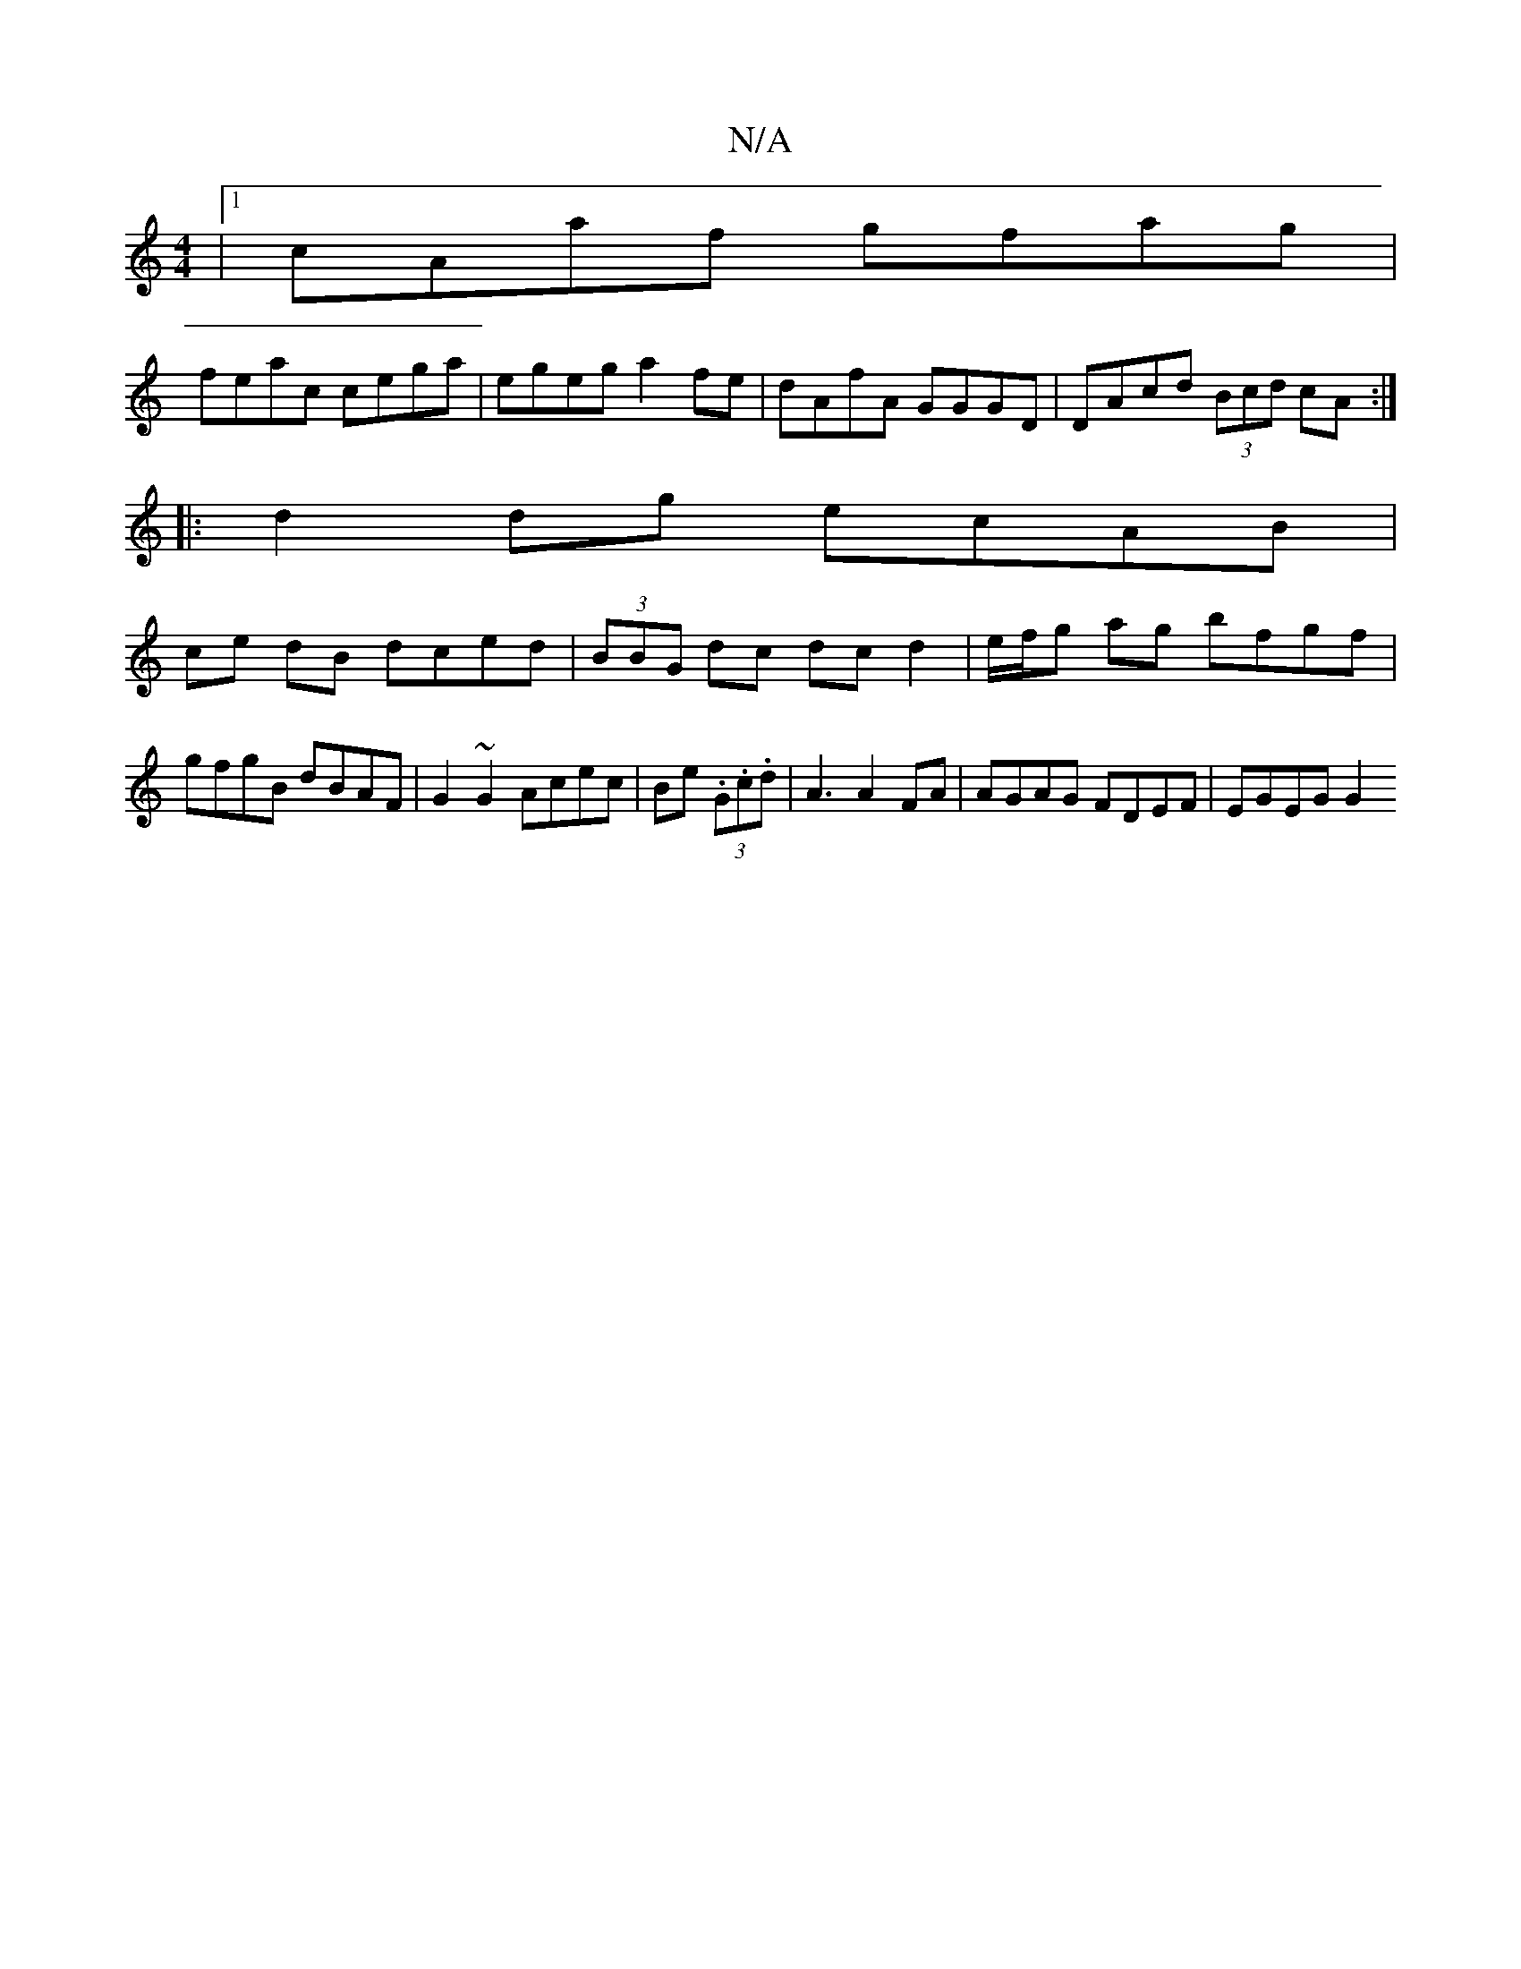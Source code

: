 X:1
T:N/A
M:4/4
R:N/A
K:Cmajor
 |1 cAaf gfag |
feac cega | egeg a2fe | dAfA GGGD | DAcd (3Bcd cA :|
|: d2dg ecAB |
ce dB dced | (3BBG dc dc d2 | e/f/g ag bfgf | gfgB dBAF | G2 ~G2 Acec | Be (3.G.c.d |A3 A2 FA | AGAG FDEF | EGEG G2 